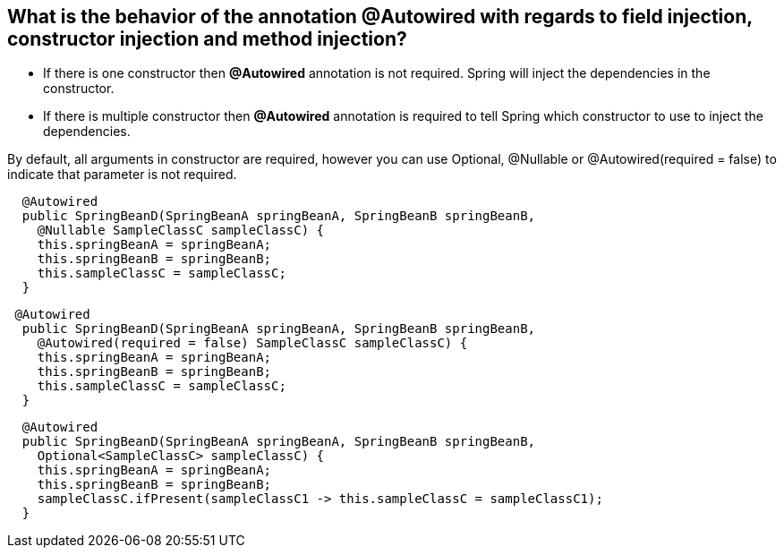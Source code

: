 == What is the behavior of the annotation @Autowired with regards to field injection, constructor injection and method injection?

- If there is one constructor then *@Autowired* annotation is not required. Spring will inject the dependencies in the constructor.
- If there is multiple constructor then *@Autowired* annotation is required to tell Spring which constructor to use to inject the
  dependencies.

By default, all arguments in constructor are required, however you can use Optional, @Nullable or @Autowired(required = false)
to indicate that parameter is not required.

```
  @Autowired
  public SpringBeanD(SpringBeanA springBeanA, SpringBeanB springBeanB,
    @Nullable SampleClassC sampleClassC) {
    this.springBeanA = springBeanA;
    this.springBeanB = springBeanB;
    this.sampleClassC = sampleClassC;
  }
```

```
 @Autowired
  public SpringBeanD(SpringBeanA springBeanA, SpringBeanB springBeanB,
    @Autowired(required = false) SampleClassC sampleClassC) {
    this.springBeanA = springBeanA;
    this.springBeanB = springBeanB;
    this.sampleClassC = sampleClassC;
  }
```

```
  @Autowired
  public SpringBeanD(SpringBeanA springBeanA, SpringBeanB springBeanB,
    Optional<SampleClassC> sampleClassC) {
    this.springBeanA = springBeanA;
    this.springBeanB = springBeanB;
    sampleClassC.ifPresent(sampleClassC1 -> this.sampleClassC = sampleClassC1);
  }
```
